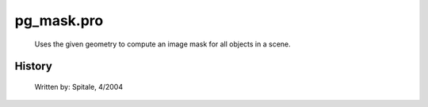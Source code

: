pg\_mask.pro
===================================================================================================









	Uses the given geometry to compute an image mask for all objects
	in a scene.




















History
-------

 	Written by:	Spitale, 4/2004















